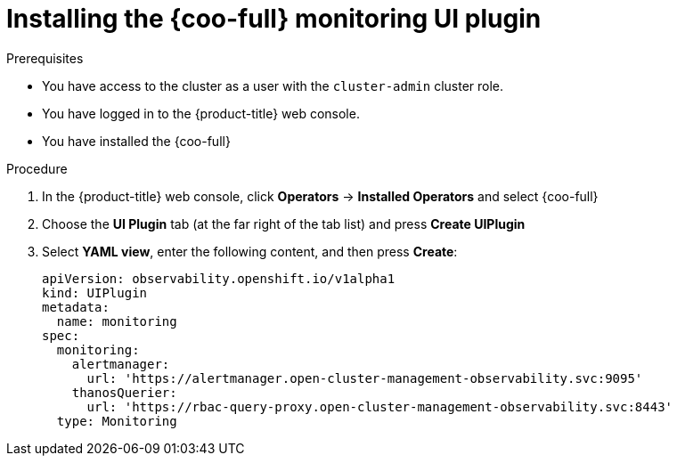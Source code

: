 // Module included in the following assemblies:

// * observability/cluster_observability_operator/ui_plugins/monitoring-ui-plugin.adoc

:_mod-docs-content-type: PROCEDURE
[id="coo-monitoring-ui-plugin-install_{context}"]
= Installing the {coo-full} monitoring UI plugin

.Prerequisites
* You have access to the cluster as a user with the `cluster-admin` cluster role.
* You have logged in to the {product-title} web console.
* You have installed the {coo-full}

.Procedure
. In the {product-title} web console, click *Operators* -> *Installed Operators* and select {coo-full}
. Choose the *UI Plugin* tab (at the far right of the tab list) and press *Create UIPlugin*
. Select *YAML view*, enter the following content, and then press *Create*:
+
[source,yaml]
----
apiVersion: observability.openshift.io/v1alpha1
kind: UIPlugin
metadata:
  name: monitoring
spec:
  monitoring:
    alertmanager:
      url: 'https://alertmanager.open-cluster-management-observability.svc:9095'
    thanosQuerier:
      url: 'https://rbac-query-proxy.open-cluster-management-observability.svc:8443'
  type: Monitoring
----